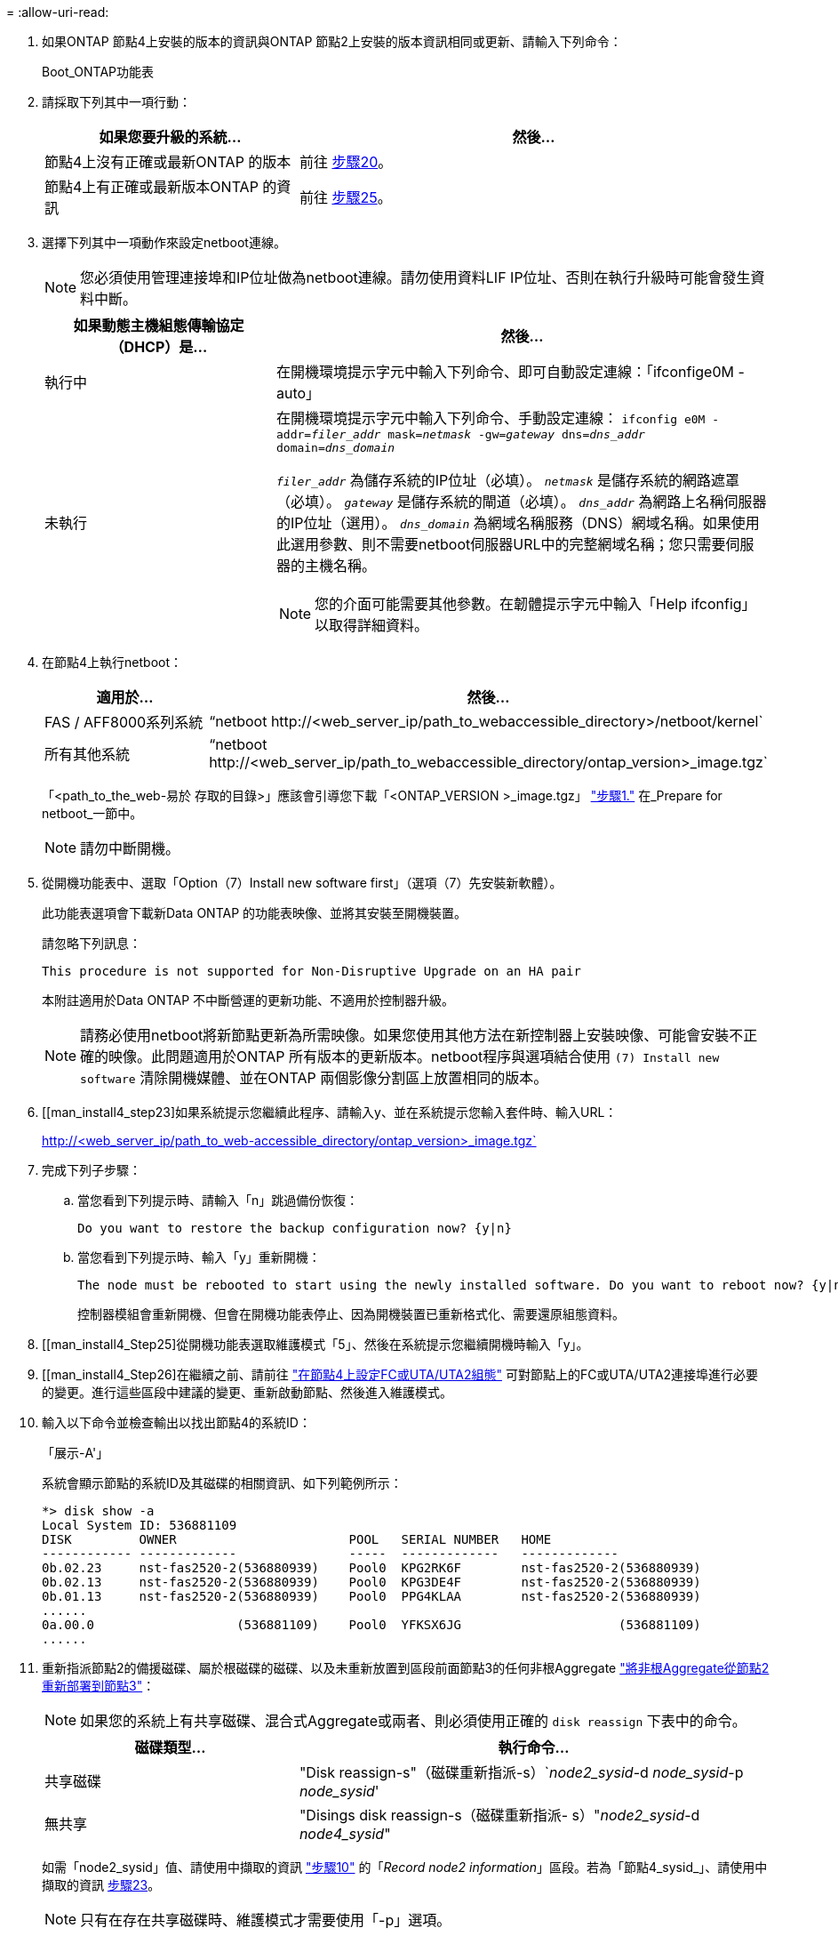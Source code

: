 = 
:allow-uri-read: 


. 如果ONTAP 節點4上安裝的版本的資訊與ONTAP 節點2上安裝的版本資訊相同或更新、請輸入下列命令：
+
Boot_ONTAP功能表

. 請採取下列其中一項行動：
+
[cols="35,65"]
|===
| 如果您要升級的系統... | 然後... 


| 節點4上沒有正確或最新ONTAP 的版本 | 前往 <<man_install4_Step20,步驟20>>。 


| 節點4上有正確或最新版本ONTAP 的資訊 | 前往 <<man_install4_Step25,步驟25>>。 
|===
. [[man_install4_Step20]]選擇下列其中一項動作來設定netboot連線。
+

NOTE: 您必須使用管理連接埠和IP位址做為netboot連線。請勿使用資料LIF IP位址、否則在執行升級時可能會發生資料中斷。

+
[cols="35,75"]
|===
| 如果動態主機組態傳輸協定（DHCP）是... | 然後... 


| 執行中  a| 
在開機環境提示字元中輸入下列命令、即可自動設定連線：「ifconfige0M -auto」



| 未執行  a| 
在開機環境提示字元中輸入下列命令、手動設定連線：
`ifconfig e0M -addr=_filer_addr_ mask=_netmask_ -gw=_gateway_ dns=_dns_addr_ domain=_dns_domain_`

`_filer_addr_` 為儲存系統的IP位址（必填）。
`_netmask_` 是儲存系統的網路遮罩（必填）。
`_gateway_` 是儲存系統的閘道（必填）。
`_dns_addr_` 為網路上名稱伺服器的IP位址（選用）。
`_dns_domain_` 為網域名稱服務（DNS）網域名稱。如果使用此選用參數、則不需要netboot伺服器URL中的完整網域名稱；您只需要伺服器的主機名稱。


NOTE: 您的介面可能需要其他參數。在韌體提示字元中輸入「Help ifconfig」以取得詳細資料。

|===
. 在節點4上執行netboot：
+
[cols="30,70"]
|===
| 適用於... | 然後... 


| FAS / AFF8000系列系統 | “netboot \http://<web_server_ip/path_to_webaccessible_directory>/netboot/kernel` 


| 所有其他系統 | “netboot \http://<web_server_ip/path_to_webaccessible_directory/ontap_version>_image.tgz` 
|===
+
「<path_to_the_web-易於 存取的目錄>」應該會引導您下載「<ONTAP_VERSION >_image.tgz」 link:prepare_for_netboot.html#man_netboot_Step1["步驟1."] 在_Prepare for netboot_一節中。

+

NOTE: 請勿中斷開機。

. 從開機功能表中、選取「Option（7）Install new software first」（選項（7）先安裝新軟體）。
+
此功能表選項會下載新Data ONTAP 的功能表映像、並將其安裝至開機裝置。

+
請忽略下列訊息：

+
`This procedure is not supported for Non-Disruptive Upgrade on an HA pair`

+
本附註適用於Data ONTAP 不中斷營運的更新功能、不適用於控制器升級。

+

NOTE: 請務必使用netboot將新節點更新為所需映像。如果您使用其他方法在新控制器上安裝映像、可能會安裝不正確的映像。此問題適用於ONTAP 所有版本的更新版本。netboot程序與選項結合使用 `(7) Install new software` 清除開機媒體、並在ONTAP 兩個影像分割區上放置相同的版本。

. [[man_install4_step23]如果系統提示您繼續此程序、請輸入y、並在系統提示您輸入套件時、輸入URL：
+
http://<web_server_ip/path_to_web-accessible_directory/ontap_version>_image.tgz`

. 完成下列子步驟：
+
.. 當您看到下列提示時、請輸入「n」跳過備份恢復：
+
[listing]
----
Do you want to restore the backup configuration now? {y|n}
----
.. 當您看到下列提示時、輸入「y」重新開機：
+
[listing]
----
The node must be rebooted to start using the newly installed software. Do you want to reboot now? {y|n}
----
+
控制器模組會重新開機、但會在開機功能表停止、因為開機裝置已重新格式化、需要還原組態資料。



. [[man_install4_Step25]從開機功能表選取維護模式「5」、然後在系統提示您繼續開機時輸入「y」。
. [[man_install4_Step26]在繼續之前、請前往 link:set_fc_uta_uta2_config_node4.html["在節點4上設定FC或UTA/UTA2組態"] 可對節點上的FC或UTA/UTA2連接埠進行必要的變更。進行這些區段中建議的變更、重新啟動節點、然後進入維護模式。
. 輸入以下命令並檢查輸出以找出節點4的系統ID：
+
「展示-A'」

+
系統會顯示節點的系統ID及其磁碟的相關資訊、如下列範例所示：

+
[listing]
----
*> disk show -a
Local System ID: 536881109
DISK         OWNER                       POOL   SERIAL NUMBER   HOME
------------ -------------               -----  -------------   -------------
0b.02.23     nst-fas2520-2(536880939)    Pool0  KPG2RK6F        nst-fas2520-2(536880939)
0b.02.13     nst-fas2520-2(536880939)    Pool0  KPG3DE4F        nst-fas2520-2(536880939)
0b.01.13     nst-fas2520-2(536880939)    Pool0  PPG4KLAA        nst-fas2520-2(536880939)
......
0a.00.0                   (536881109)    Pool0  YFKSX6JG                     (536881109)
......
----
. 重新指派節點2的備援磁碟、屬於根磁碟的磁碟、以及未重新放置到區段前面節點3的任何非根Aggregate link:relocate_non_root_aggr_node2_node3.html["將非根Aggregate從節點2重新部署到節點3"]：
+

NOTE: 如果您的系統上有共享磁碟、混合式Aggregate或兩者、則必須使用正確的 `disk reassign` 下表中的命令。

+
[cols="35,65"]
|===
| 磁碟類型... | 執行命令... 


| 共享磁碟 | "Disk reassign-s"（磁碟重新指派-s）`_node2_sysid_-d _node_sysid_-p _node_sysid_' 


| 無共享 | "Disings disk reassign-s（磁碟重新指派- s）"_node2_sysid_-d _node4_sysid_" 
|===
+
如需「node2_sysid」值、請使用中擷取的資訊 link:record_node2_information.html#man_node2_info_step10["步驟10"] 的「_Record node2 information_」區段。若為「節點4_sysid_」、請使用中擷取的資訊 <<man_install4_step23,步驟23>>。

+

NOTE: 只有在存在共享磁碟時、維護模式才需要使用「-p」選項。

+
「磁碟重新指派」命令只會重新指派目前擁有者為「節點2_sysid_」的磁碟。

+
系統會顯示下列訊息：

+
[listing]
----
Partner node must not be in Takeover mode during disk reassignment from maintenance mode.
Serious problems could result!!
Do not proceed with reassignment if the partner is in takeover mode. Abort reassignment (y/n)? n
----
+
當要求中止磁碟重新指派時、請輸入「n」。

+
當系統要求您中止磁碟重新指派時、您必須回答一系列的提示、如下列步驟所示：

+
.. 系統會顯示下列訊息：
+
[listing]
----
After the node becomes operational, you must perform a takeover and giveback of the HA partner node to ensure disk reassignment is successful.
Do you want to continue (y/n)? y
----
.. 輸入「y」繼續。
+
系統會顯示下列訊息：

+
[listing]
----
Disk ownership will be updated on all disks previously belonging to Filer with sysid <sysid>.
Do you want to continue (y/n)? y
----
.. 輸入「y」以更新磁碟擁有權。


. 如果您要從具有外部磁碟的系統升級至支援內部和外部磁碟的系統（例如A800系統）、請將node4設為root、以確認從node2的根Aggregate開機。
+

WARNING: *警告：您必須依照所示的確切順序執行下列子步驟；否則可能導致中斷運作、甚至導致資料遺失。*

+
下列程序會將node4設定為從節點2的根Aggregate開機：

+
.. 檢查node2 Aggregate的RAID、plex和Checksum資訊：
+
「aggr狀態-r」

.. 檢查node2 Aggregate的整體狀態：
+
「aggr狀態」

.. 如有必要、請將node2 Aggregate上線：
+
"aggr_online root_aggr_from __node2__（aggr_online root_aggr_from __node2__）"

.. 防止節點4從其原始根Aggregate開機：
+
「aggr offline _root_aggr_on_node4_」

.. 將node2根Aggregate設為節點4的新根Aggregate：
+
"aggr options aggr_fe__ node2__ root"



. 輸入下列命令並觀察輸出、確認控制器和機箱已設定為「ha」：
+
《ha-config show》

+
以下範例顯示「ha-config show」命令的輸出：

+
[listing]
----
*> ha-config show
   Chassis HA configuration: ha
   Controller HA configuration: ha
----
+
無論系統是在HA配對或獨立組態中、都會記錄在PROm中。獨立式系統或HA配對內的所有元件的狀態必須相同。

+
如果控制器和機箱未設定為「ha」、請使用下列命令修正組態：

+
「ha-config modify控制器ha」

+
「ha-config modify機箱ha」。

+
如果您使用MetroCluster 的是功能不完全的組態、請使用下列命令來修正組態：

+
「ha-config modify控制器MCC」

+
「ha-config modify機箱MCC」。

. 摧毀節點4上的信箱：
+
《破壞本地的信箱》

. 結束維護模式：
+
《停止》

+
系統會在開機環境提示字元停止。

. 在節點3上、檢查系統日期、時間和時區：
+
'日期'

. 在節點4上、檢查開機環境提示字元的日期：
+
「如何日期」

. 如有必要、請在節點4上設定日期：
+
"et date _mm/dd/yed_"

. 在節點4上、檢查開機環境提示字元的時間：
+
「時間安排」

. 如有必要、請在節點4上設定時間：
+
"et time _hh：mm:ss_"

. 請確認合作夥伴系統ID的設定是否正確、如所述 <<man_install4_Step26,步驟26>> 選項下。
+
《prontenv合作夥伴sysid》

. 如有必要、請在節點4上設定合作夥伴系統ID：
+
"etenv PARTNER-sysid _node3_sysid_"

+
.. 儲存設定：
+
「aveenv」



. 在開機環境提示字元下進入開機功能表：
+
Boot_ONTAP功能表

. 在開機功能表中、於提示字元輸入「6」、從備份組態*選取選項*（6）Update flash。
+
系統會顯示下列訊息：

+
[listing]
----
This will replace all flash-based configuration with the last backup to disks. Are you sure you want to continue?:
----
. 在提示符下輸入「y」。
+
開機會正常進行、系統會提示您確認系統ID不相符。

+

NOTE: 系統可能會重新開機兩次、然後才顯示不相符的警告。

. 確認不相符。在正常開機之前、節點可能會完成一輪重新開機。
. 登入節點4。

